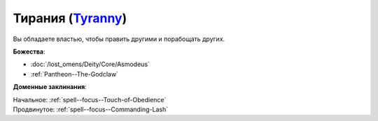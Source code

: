 .. title:: Домен тирании (Tyranny Domain)

.. rst-class:: domain
.. _Domain--Tyranny:

Тирания (`Tyranny <https://2e.aonprd.com/Domains.aspx?ID=33>`_)
=============================================================================================================

Вы обладаете властью, чтобы править другими и порабощать других.

**Божества**:

* :doc:`/lost_omens/Deity/Core/Asmodeus`
* :ref:`Pantheon--The-Godclaw`

**Доменные заклинания**:

| Начальное: :ref:`spell--focus--Touch-of-Obedience`
| Продвинутое: :ref:`spell--focus--Commanding-Lash`
